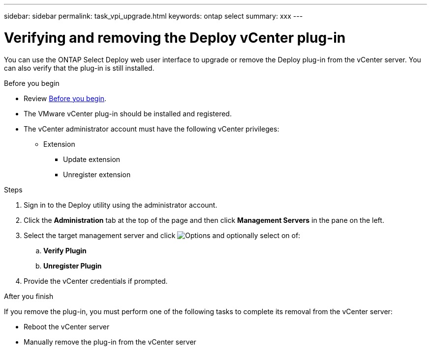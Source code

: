 ---
sidebar: sidebar
permalink: task_vpi_upgrade.html
keywords: ontap select
summary: xxx
---

= Verifying and removing the Deploy vCenter plug-in
:hardbreaks:
:nofooter:
:icons: font
:linkattrs:
:imagesdir: ./media/

[.lead]
You can use the ONTAP Select Deploy web user interface to upgrade or remove the Deploy plug-in from the vCenter server. You can also verify that the plug-in is still installed.

.Before you begin

* Review link:ci_vpi_manage_before.html[Before you begin].
* The VMware vCenter plug-in should be installed and registered.
* The vCenter administrator account must have the following vCenter privileges:
** Extension
*** Update extension
*** Unregister extension

.Steps

. Sign in to the Deploy utility using the administrator account.

. Click the *Administration* tab at the top of the page and then click *Management Servers* in the pane on the left.

. Select the target management server and click image:icon_kebab.gif[Options] and optionally select on of:
.. *Verify Plugin*
.. *Unregister Plugin*

. Provide the vCenter credentials if prompted.

.After you finish

If you remove the plug-in, you must perform one of the following tasks to complete its removal from the vCenter server:

* Reboot the vCenter server
* Manually remove the plug-in from the vCenter server
